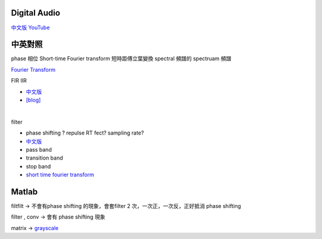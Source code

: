 =======================
	Digital Audio	
=======================

`中文版 YouTube <https://www.youtube.com/watch?v=Idmtk-2q1Us&list=PLx_IWc-RN82uKOdafF4v4U5R_u4qmYaiu&index=17>`_

==============
   中英對照  
==============

phase  相位
Short-time Fourier transform  短時距傅立葉變換
spectral 頻譜的
spectruam 頻譜



`Fourier Transform <https://www.youtube.com/watch?v=1JnayXHhjlg>`_


FIR IIR 

- `中文版 <https://www.youtube.com/watch?v=XJld8-eIWwk>`_

- `[blog] <https://pojenlai.wordpress.com/2016/04/10/>`_

|

filter 

- phase shifting ? repulse RT fect? sampling rate?

- `中文版 <https://www.youtube.com/watch?v=CyOYxcsAUWQ>`_

- pass band
- transition band
- stop band


- `short time fourier transform <http://www.mathworks.com/matlabcentral/fileexchange/45197-short-time-fourier-transformation--stft--with-matlab-implementation?focused=3891027&tab=function>`_



================
     Matlab
================

filtfilt -> 不會有phase shifting 的現象，會套filter 2 次，一次正，一次反，正好抵消 phase shifting

filter , conv  -> 會有 phase shifting 現象


matrix -> `grayscale <https://www.mathworks.com/matlabcentral/answers/30784-how-to-convert-a-matrix-to-a-gray-scale-image>`_










